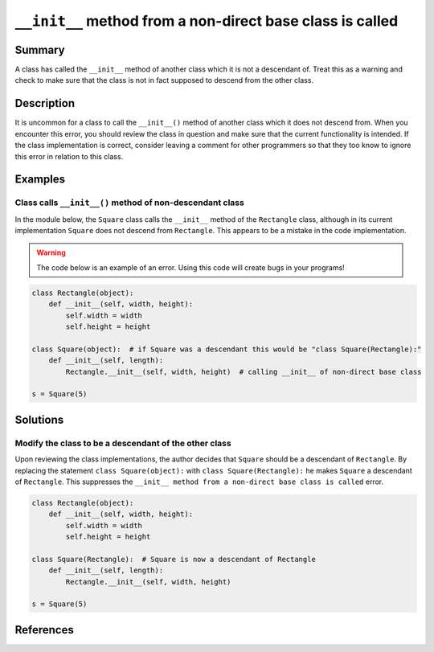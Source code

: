 ``__init__`` method from a non-direct base class is called
==========================================================

Summary
-------

A class has called the ``__init__`` method of another class which it is not a descendant of. Treat this as a warning and check to make sure that the class is not in fact supposed to descend from the other class.

Description
-----------

It is uncommon for a class to call the ``__init__()`` method of another class which it does not descend from. When you encounter this error, you should review the class in question and make sure that the current functionality is intended. If the class implementation is correct, consider leaving a comment for other programmers so that they too know to ignore this error in relation to this class.

Examples
----------

Class calls ``__init__()`` method of non-descendant class
.........................................................

In the module below, the ``Square`` class calls the ``__init__`` method of the ``Rectangle`` class, although in its current implementation ``Square`` does not descend from ``Rectangle``. This appears to be a mistake in the code implementation.

.. warning:: The code below is an example of an error. Using this code will create bugs in your programs!

.. code:: python

    class Rectangle(object):
        def __init__(self, width, height):
            self.width = width
            self.height = height

    class Square(object):  # if Square was a descendant this would be "class Square(Rectangle):"
        def __init__(self, length):
            Rectangle.__init__(self, width, height)  # calling __init__ of non-direct base class

    s = Square(5)



Solutions
---------

Modify the class to be a descendant of the other class
.......................................................

Upon reviewing the class implementations, the author decides that ``Square`` should be a descendant of ``Rectangle``. By replacing the statement ``class Square(object):`` with ``class Square(Rectangle):`` he makes ``Square`` a descendant of ``Rectangle``. This suppresses the ``__init__ method from a non-direct base class is called`` error.

.. code:: python

    class Rectangle(object):
        def __init__(self, width, height):
            self.width = width
            self.height = height

    class Square(Rectangle):  # Square is now a descendant of Rectangle
        def __init__(self, length):
            Rectangle.__init__(self, width, height)

    s = Square(5)

References
----------
